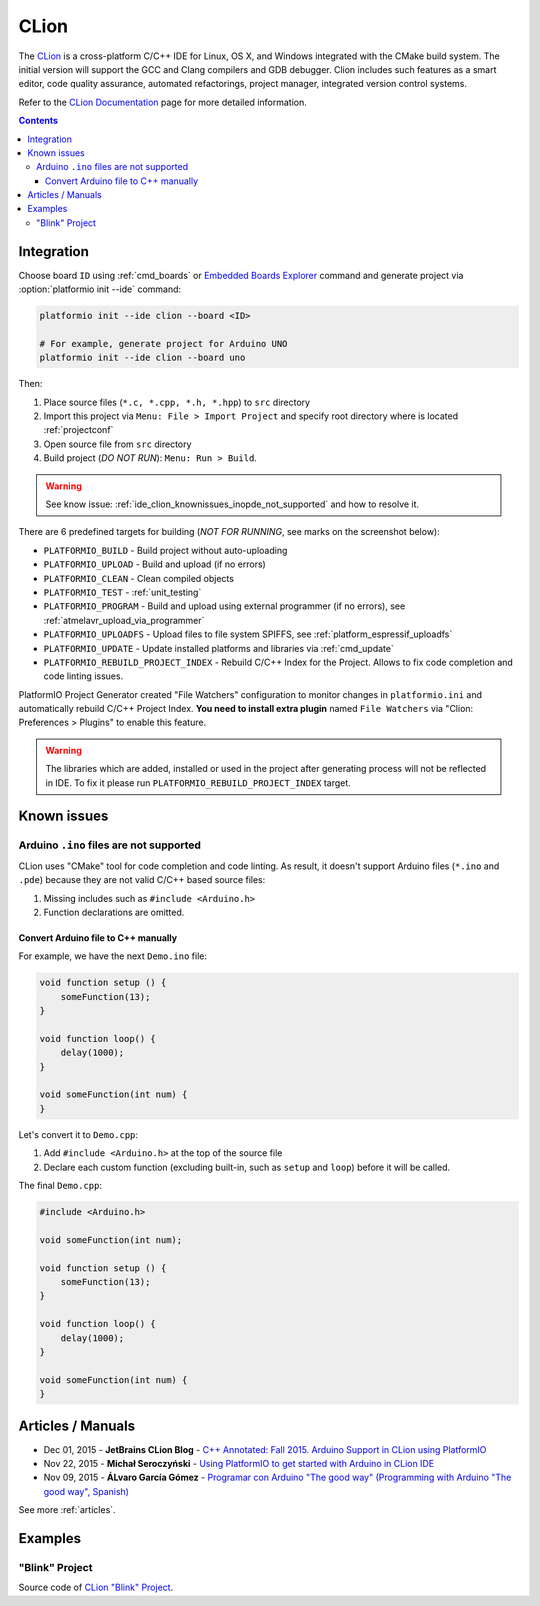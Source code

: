 ..  Copyright 2014-present PlatformIO <contact@platformio.org>
    Licensed under the Apache License, Version 2.0 (the "License");
    you may not use this file except in compliance with the License.
    You may obtain a copy of the License at
       http://www.apache.org/licenses/LICENSE-2.0
    Unless required by applicable law or agreed to in writing, software
    distributed under the License is distributed on an "AS IS" BASIS,
    WITHOUT WARRANTIES OR CONDITIONS OF ANY KIND, either express or implied.
    See the License for the specific language governing permissions and
    limitations under the License.

.. _ide_clion:

CLion
=====

The `CLion <https://www.jetbrains.com/clion/>`_ is a cross-platform C/C++ IDE
for Linux, OS X, and Windows integrated with the CMake build system. The
initial version will support the GCC and Clang compilers and GDB debugger.
Clion includes such features as a smart editor, code quality assurance,
automated refactorings, project manager, integrated version control systems.

Refer to the `CLion Documentation <https://www.jetbrains.com/clion/documentation/>`_
page for more detailed information.

.. image:: ../_static/ide-platformio-clion.png
    :target: http://docs.platformio.org/en/stable/_static/ide-platformio-clion.png

.. contents::

Integration
-----------

Choose board ``ID`` using :ref:`cmd_boards` or `Embedded Boards Explorer <http://platformio.org/boards>`_
command and generate project via :option:`platformio init --ide` command:

.. code-block:: shell

    platformio init --ide clion --board <ID>

    # For example, generate project for Arduino UNO
    platformio init --ide clion --board uno

Then:

1. Place source files (``*.c, *.cpp, *.h, *.hpp``) to ``src`` directory
2. Import this project via ``Menu: File > Import Project``
   and specify root directory where is located :ref:`projectconf`
3. Open source file from ``src`` directory
4. Build project (*DO NOT RUN*): ``Menu: Run > Build``.

.. warning::

    See know issue: :ref:`ide_clion_knownissues_inopde_not_supported` and how
    to resolve it.

There are 6 predefined targets for building (*NOT FOR RUNNING*, see marks on
the screenshot below):

* ``PLATFORMIO_BUILD`` - Build project without auto-uploading
* ``PLATFORMIO_UPLOAD`` - Build and upload (if no errors)
* ``PLATFORMIO_CLEAN`` - Clean compiled objects
* ``PLATFORMIO_TEST`` - :ref:`unit_testing`
* ``PLATFORMIO_PROGRAM`` - Build and upload using external programmer
  (if no errors), see :ref:`atmelavr_upload_via_programmer`
* ``PLATFORMIO_UPLOADFS`` - Upload files to file system SPIFFS,
  see :ref:`platform_espressif_uploadfs`
* ``PLATFORMIO_UPDATE`` - Update installed platforms and libraries via :ref:`cmd_update`
* ``PLATFORMIO_REBUILD_PROJECT_INDEX`` - Rebuild C/C++ Index for the Project.
  Allows to fix code completion and code linting issues.


PlatformIO Project Generator created "File Watchers" configuration to monitor
changes in ``platformio.ini`` and automatically rebuild C/C++ Project Index.
**You need to install extra plugin** named ``File Watchers`` via
"Clion: Preferences > Plugins" to enable this feature.

.. warning::
    The libraries which are added, installed or used in the project
    after generating process will not be reflected in IDE. To fix it please run
    ``PLATFORMIO_REBUILD_PROJECT_INDEX`` target.

Known issues
------------

.. _ide_clion_knownissues_inopde_not_supported:

Arduino ``.ino`` files are not supported
~~~~~~~~~~~~~~~~~~~~~~~~~~~~~~~~~~~~~~~~

CLion uses "CMake" tool for code completion and code linting. As result, it
doesn't support Arduino files (``*.ino`` and ``.pde``) because they are
not valid C/C++ based source files:

1. Missing includes such as ``#include <Arduino.h>``
2. Function declarations are omitted.

Convert Arduino file to C++ manually
^^^^^^^^^^^^^^^^^^^^^^^^^^^^^^^^^^^^

For example, we have the next ``Demo.ino`` file:

.. code-block:: cpp

    void function setup () {
        someFunction(13);
    }

    void function loop() {
        delay(1000);
    }

    void someFunction(int num) {
    }

Let's convert it to  ``Demo.cpp``:

1. Add ``#include <Arduino.h>`` at the top of the source file
2. Declare each custom function (excluding built-in, such as ``setup`` and ``loop``)
   before it will be called.

The final ``Demo.cpp``:

.. code-block:: cpp

    #include <Arduino.h>

    void someFunction(int num);

    void function setup () {
        someFunction(13);
    }

    void function loop() {
        delay(1000);
    }

    void someFunction(int num) {
    }


Articles / Manuals
------------------

* Dec 01, 2015 - **JetBrains CLion Blog** - `C++ Annotated: Fall 2015. Arduino Support in CLion using PlatformIO <http://blog.jetbrains.com/clion/2015/12/cpp-annotated-fall-2015/>`_
* Nov 22, 2015 - **Michał Seroczyński** - `Using PlatformIO to get started with Arduino in CLion IDE <http://www.ches.pl/using-platformio-get-started-arduino-clion-ide/>`_
* Nov 09, 2015 - **ÁLvaro García Gómez** - `Programar con Arduino "The good way" (Programming with Arduino "The good way", Spanish) <http://congdegnu.es/2015/11/09/programar-con-arduino-the-good-way/>`_

See more :ref:`articles`.

Examples
--------

"Blink" Project
~~~~~~~~~~~~~~~

Source code of `CLion "Blink" Project <https://github.com/platformio/platformio-examples/tree/develop/ide/clion>`_.
